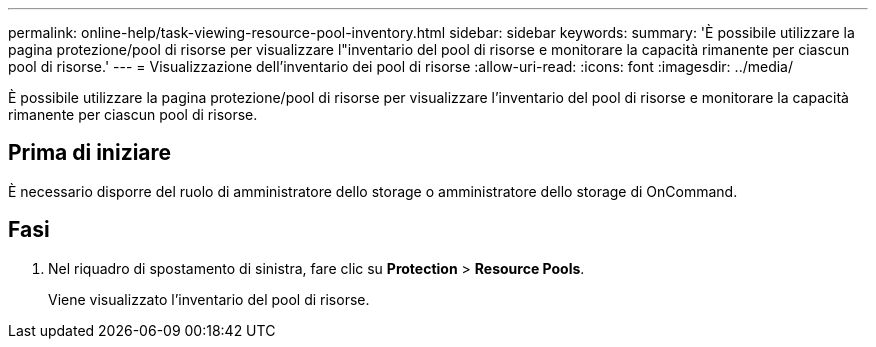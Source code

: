 ---
permalink: online-help/task-viewing-resource-pool-inventory.html 
sidebar: sidebar 
keywords:  
summary: 'È possibile utilizzare la pagina protezione/pool di risorse per visualizzare l"inventario del pool di risorse e monitorare la capacità rimanente per ciascun pool di risorse.' 
---
= Visualizzazione dell'inventario dei pool di risorse
:allow-uri-read: 
:icons: font
:imagesdir: ../media/


[role="lead"]
È possibile utilizzare la pagina protezione/pool di risorse per visualizzare l'inventario del pool di risorse e monitorare la capacità rimanente per ciascun pool di risorse.



== Prima di iniziare

È necessario disporre del ruolo di amministratore dello storage o amministratore dello storage di OnCommand.



== Fasi

. Nel riquadro di spostamento di sinistra, fare clic su *Protection* > *Resource Pools*.
+
Viene visualizzato l'inventario del pool di risorse.


